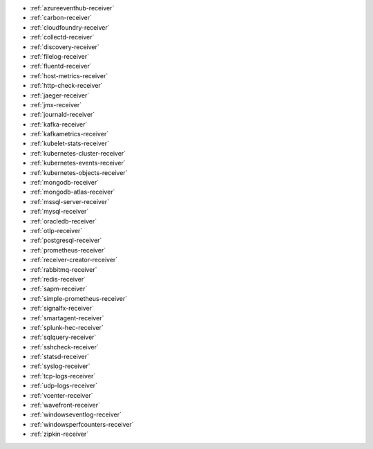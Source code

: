 * :ref:`azureeventhub-receiver`
* :ref:`carbon-receiver`
* :ref:`cloudfoundry-receiver`
* :ref:`collectd-receiver`
* :ref:`discovery-receiver`
* :ref:`filelog-receiver`   
* :ref:`fluentd-receiver`
* :ref:`host-metrics-receiver`
* :ref:`http-check-receiver`
* :ref:`jaeger-receiver`    
* :ref:`jmx-receiver`
* :ref:`journald-receiver`
* :ref:`kafka-receiver`    
* :ref:`kafkametrics-receiver`    
* :ref:`kubelet-stats-receiver`
* :ref:`kubernetes-cluster-receiver`     
* :ref:`kubernetes-events-receiver`
* :ref:`kubernetes-objects-receiver`
* :ref:`mongodb-receiver`
* :ref:`mongodb-atlas-receiver`
* :ref:`mssql-server-receiver` 
* :ref:`mysql-receiver`
* :ref:`oracledb-receiver`
* :ref:`otlp-receiver`                
* :ref:`postgresql-receiver`
* :ref:`prometheus-receiver`
* :ref:`receiver-creator-receiver`
* :ref:`rabbitmq-receiver`
* :ref:`redis-receiver`
* :ref:`sapm-receiver`
* :ref:`simple-prometheus-receiver`
* :ref:`signalfx-receiver`
* :ref:`smartagent-receiver`
* :ref:`splunk-hec-receiver`
* :ref:`sqlquery-receiver` 
* :ref:`sshcheck-receiver`
* :ref:`statsd-receiver`    
* :ref:`syslog-receiver` 
* :ref:`tcp-logs-receiver`     
* :ref:`udp-logs-receiver`
* :ref:`vcenter-receiver` 
* :ref:`wavefront-receiver`
* :ref:`windowseventlog-receiver`
* :ref:`windowsperfcounters-receiver`
* :ref:`zipkin-receiver` 


